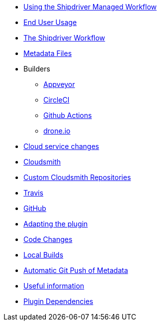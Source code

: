 * xref:index.adoc[Using the Shipdriver Managed Workflow]
* xref:usage.adoc[End User Usage]
* xref:Alternative-Workflow.adoc[The Shipdriver Workflow]
* xref:Metadata-Flow.adoc[Metadata Files]
* Builders
** xref:Appveyor.adoc[Appveyor]
** xref:CircleCI.adoc[CircleCI]
** xref:Github-Actions.adoc[Github Actions]
** xref:Drone.adoc[drone.io]
* xref:Cloud-Service-Changes.adoc[Cloud service changes]
* xref:Cloudsmith.adoc[Cloudsmith]
* xref:Custom-cloudsmith-repositories.adoc[Custom Cloudsmith Repositories]
* xref:Travis.adoc[Travis]
* xref:GitHub.adoc[GitHub]
* xref:Plugin-Adaptation.adoc[Adapting the plugin]
* xref:CodeChange.adoc[Code Changes]
* xref:Local-Build.adoc[Local Builds]
* xref:Catalog-Github-Integration.adoc[Automatic Git Push of Metadata]
* xref:Useful-Stuff.adoc[Useful information]
* xref:Plugin-Dependencies.adoc[Plugin Dependencies]
